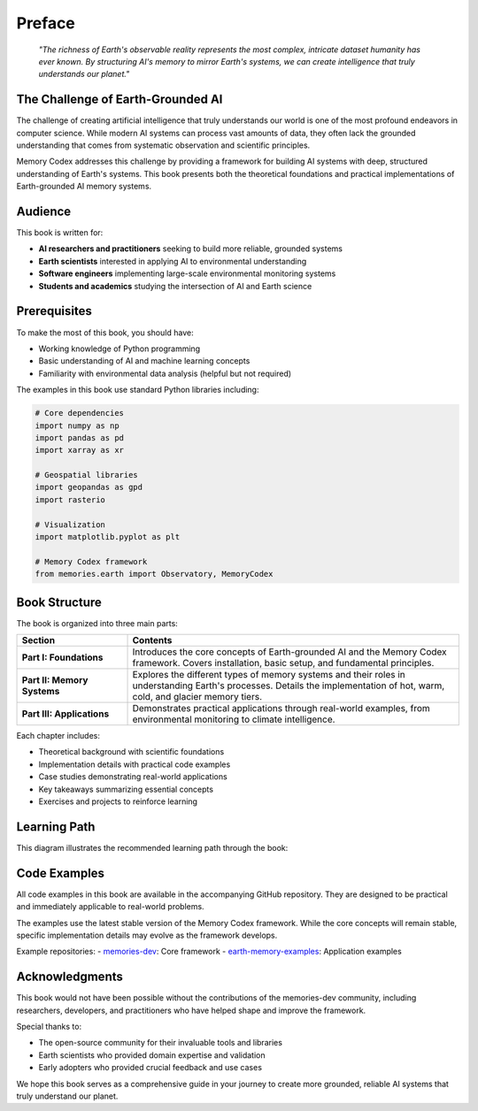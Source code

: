 Preface
=======

.. epigraph::

   *"The richness of Earth's observable reality represents the most complex, intricate dataset humanity has ever known. By structuring AI's memory to mirror Earth's systems, we can create intelligence that truly understands our planet."*

The Challenge of Earth-Grounded AI
----------------------------------

The challenge of creating artificial intelligence that truly understands our world is one of the most profound endeavors in computer science. While modern AI systems can process vast amounts of data, they often lack the grounded understanding that comes from systematic observation and scientific principles.

Memory Codex addresses this challenge by providing a framework for building AI systems with deep, structured understanding of Earth's systems. This book presents both the theoretical foundations and practical implementations of Earth-grounded AI memory systems.

.. mermaid::

   graph LR
      A[AI Systems] -->|Current Limitation| B[Hallucinations & Misunderstandings]
      C[Memory Codex] -->|Solution| D[Earth-Grounded Understanding]
      D -->|Enables| E[Reliable AI Reasoning]
      E -->|Supports| F[Scientific Applications]
      
      style A fill:#f9f9f9,stroke:#666
      style B fill:#ffcccc,stroke:#cc0000
      style C fill:#ccffcc,stroke:#00cc00
      style D fill:#ccffcc,stroke:#00cc00
      style E fill:#ccffcc,stroke:#00cc00
      style F fill:#ccffcc,stroke:#00cc00

Audience
--------

This book is written for:

* **AI researchers and practitioners** seeking to build more reliable, grounded systems
* **Earth scientists** interested in applying AI to environmental understanding
* **Software engineers** implementing large-scale environmental monitoring systems
* **Students and academics** studying the intersection of AI and Earth science

Prerequisites
--------------

To make the most of this book, you should have:

* Working knowledge of Python programming
* Basic understanding of AI and machine learning concepts
* Familiarity with environmental data analysis (helpful but not required)

The examples in this book use standard Python libraries including:

.. code-block:: python

   # Core dependencies
   import numpy as np
   import pandas as pd
   import xarray as xr
   
   # Geospatial libraries
   import geopandas as gpd
   import rasterio
   
   # Visualization
   import matplotlib.pyplot as plt
   
   # Memory Codex framework
   from memories.earth import Observatory, MemoryCodex

Book Structure
--------------

The book is organized into three main parts:

.. list-table::
   :widths: 25 75
   :header-rows: 1

   * - Section
     - Contents
   * - **Part I: Foundations**
     - Introduces the core concepts of Earth-grounded AI and the Memory Codex framework. Covers installation, basic setup, and fundamental principles.
   * - **Part II: Memory Systems**
     - Explores the different types of memory systems and their roles in understanding Earth's processes. Details the implementation of hot, warm, cold, and glacier memory tiers.
   * - **Part III: Applications**
     - Demonstrates practical applications through real-world examples, from environmental monitoring to climate intelligence.

Each chapter includes:

* Theoretical background with scientific foundations
* Implementation details with practical code examples
* Case studies demonstrating real-world applications
* Key takeaways summarizing essential concepts
* Exercises and projects to reinforce learning

Learning Path
--------------

This diagram illustrates the recommended learning path through the book:

.. mermaid::

   flowchart TD
      A[Getting Started] --> B[Core Concepts]
      B --> C[Memory Architecture]
      C --> D[Memory Types]
      D --> E[Earth Memory]
      E --> F[Integration]
      F --> G[Applications]
      
      A -.-> H[Installation]
      B -.-> I[Scientific Foundations]
      C -.-> J[Tiered Memory]
      D -.-> K[Hot/Warm/Cold Memory]
      E -.-> L[Analyzers]
      F -.-> M[Data Sources]
      G -.-> N[Case Studies]
      
      style A fill:#f0f8ff,stroke:#4682b4,stroke-width:2px
      style B fill:#f0f8ff,stroke:#4682b4,stroke-width:2px
      style C fill:#f0f8ff,stroke:#4682b4,stroke-width:2px
      style D fill:#f0f8ff,stroke:#4682b4,stroke-width:2px
      style E fill:#f0f8ff,stroke:#4682b4,stroke-width:2px
      style F fill:#f0f8ff,stroke:#4682b4,stroke-width:2px
      style G fill:#f0f8ff,stroke:#4682b4,stroke-width:2px

Code Examples
--------------

All code examples in this book are available in the accompanying GitHub repository. They are designed to be practical and immediately applicable to real-world problems.

The examples use the latest stable version of the Memory Codex framework. While the core concepts will remain stable, specific implementation details may evolve as the framework develops.

Example repositories:
- `memories-dev <https://github.com/Vortx-AI/memories-dev>`_: Core framework
- `earth-memory-examples <https://github.com/Vortx-AI/earth-memory-examples>`_: Application examples

Acknowledgments
---------------

This book would not have been possible without the contributions of the memories-dev community, including researchers, developers, and practitioners who have helped shape and improve the framework.

Special thanks to:

* The open-source community for their invaluable tools and libraries
* Earth scientists who provided domain expertise and validation
* Early adopters who provided crucial feedback and use cases

We hope this book serves as a comprehensive guide in your journey to create more grounded, reliable AI systems that truly understand our planet. 